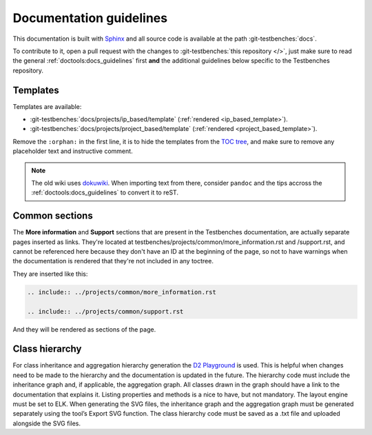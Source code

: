 .. _docs_guidelines:

Documentation guidelines
================================================================================

This documentation is built with `Sphinx <https://www.sphinx-doc.org>`_ and
all source code is available at the path :git-testbenches:`docs`.

To contribute to it, open a pull request with the changes to
:git-testbenches:`this repository </>`, just make sure to read the general
:ref:`doctools:docs_guidelines` first **and** the additional guidelines
below specific to the Testbenches repository.

Templates
--------------------------------------------------------------------------------

Templates are available:

* :git-testbenches:`docs/projects/ip_based/template` (:ref:`rendered <ip_based_template>`).
* :git-testbenches:`docs/projects/project_based/template` (:ref:`rendered <project_based_template>`).

Remove the ``:orphan:`` in the first line, it is to hide the templates from the
`TOC tree <https://www.sphinx-doc.org/en/master/usage/restructuredtext/directives.html#directive-toctree>`_,
and make sure to remove any placeholder text and instructive comment.

.. note::

   The old wiki uses `dokuwiki <https://www.dokuwiki.org/dokuwiki>`_. When
   importing text from there, consider ``pandoc`` and the tips accross the
   :ref:`doctools:docs_guidelines` to convert it to reST.

Common sections
--------------------------------------------------------------------------------

The **More information** and **Support** sections that are present in
the Testbenches documentation, are actually separate pages inserted as links.
They're located at testbenches/projects/common/more_information.rst and /support.rst,
and cannot be referenced here because they don't have an ID at the beginning
of the page, so not to have warnings when the documentation is rendered that
they're not included in any toctree.

They are inserted like this:

.. code-block::

   .. include:: ../projects/common/more_information.rst

   .. include:: ../projects/common/support.rst

And they will be rendered as sections of the page.

Class hierarchy
--------------------------------------------------------------------------------

For class inheritance and aggregation hierarchy generation the
`D2 Playground <https://play.d2lang.com/>`_ is used. This is helpful when
changes need to be made to the hierarchy and the documentation is updated in the
future. The hierarchy code must include the inheritance graph and, if applicable,
the aggregation graph. All classes drawn in the graph should have a
link to the documentation that explains it. Listing properties and methods is a
nice to have, but not mandatory. The layout engine must be set to ELK. When
generating the SVG files, the inheritance graph and the aggregation graph must
be generated separately using the tool’s Export SVG function. The class
hierarchy code must be saved as a .txt file and uploaded alongside the SVG
files.

